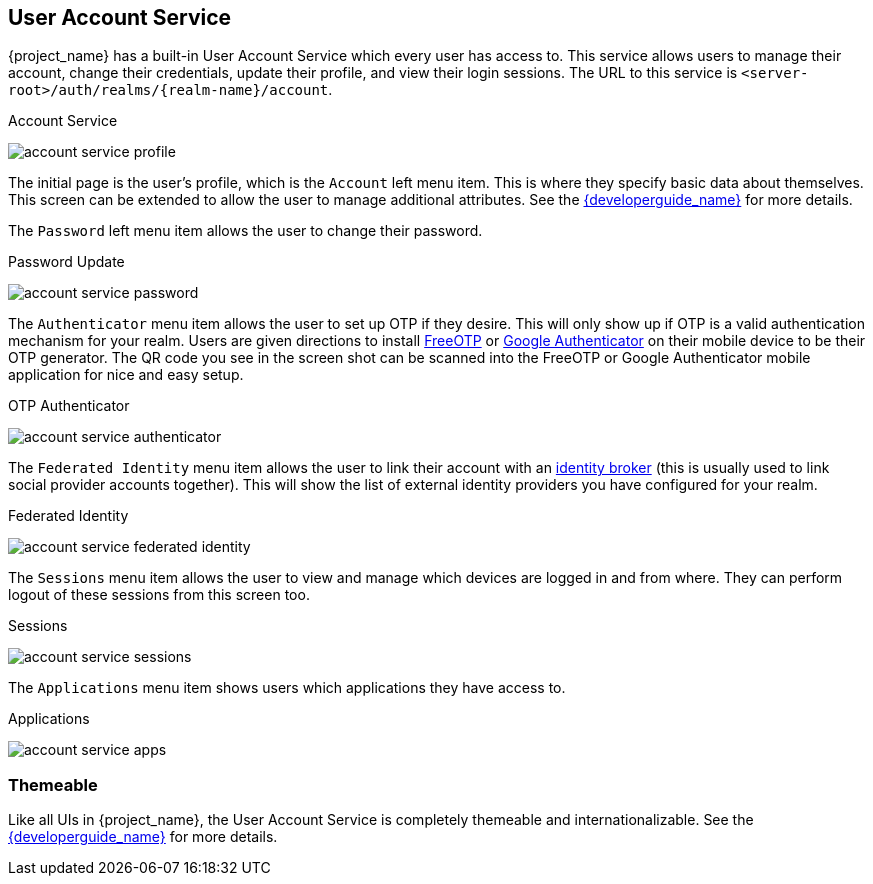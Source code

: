 [[_account-service]]

== User Account Service

{project_name} has a built-in User Account Service which every user has access to.  This service allows users to manage their account,
change their credentials, update their profile, and view their login sessions.  The URL to this service is `<server-root>/auth/realms/{realm-name}/account`.

.Account Service
image:{project_images}/account-service-profile.png[]

The initial page is the user's profile, which is the `Account` left menu item.  This is where they specify basic data about themselves.  This screen can be extended
to allow the user to manage additional attributes.  See the link:{developerguide_link}[{developerguide_name}] for more details.

The `Password` left menu item allows the user to change their password.

.Password Update
image:{project_images}/account-service-password.png[]

The `Authenticator` menu item allows the user to set up OTP if they desire.  This will only show up if OTP is a valid authentication mechanism for your realm.
Users are given directions to install https://freeotp.github.io/[FreeOTP] or https://play.google.com/store/apps/details?id=com.google.android.apps.authenticator2[Google Authenticator] on their mobile device to be their OTP generator.
The QR code you see in the screen shot can be scanned into the FreeOTP or Google Authenticator mobile application for nice and easy setup.

.OTP Authenticator
image:{project_images}/account-service-authenticator.png[]

The `Federated Identity` menu item allows the user to link their account with an <<_identity_broker, identity broker>> (this is usually used to link social provider
accounts together).  This will show the list of external identity providers you have configured for your realm.

.Federated Identity
image:{project_images}/account-service-federated-identity.png[]

The `Sessions` menu item allows the user to view and manage which devices are logged in and from where.  They can perform logout of these sessions from this screen too.

.Sessions
image:{project_images}/account-service-sessions.png[]

The `Applications` menu item shows users which applications they have access to.

.Applications
image:{project_images}/account-service-apps.png[]

=== Themeable

Like all UIs in {project_name}, the User Account Service is completely themeable and internationalizable.
See the link:{developerguide_link}[{developerguide_name}] for more details.

